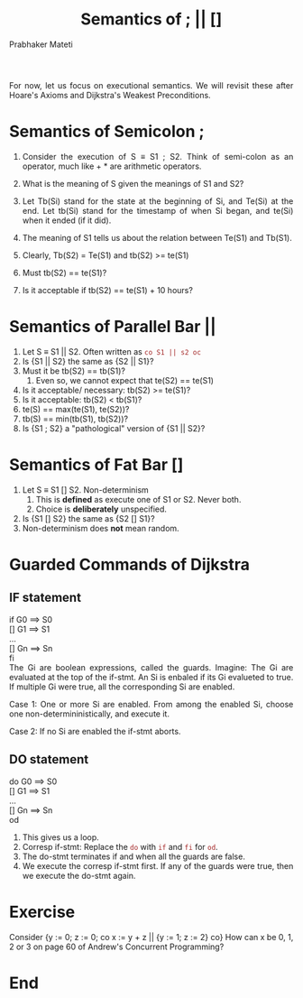 # -*- mode: org -*-
# -*- org-export-html-postamble:t; -*-
#+STARTUP:showeverything
#+TITLE: Semantics of ; || []
#+AUTHOR: Prabhaker Mateti
#+OPTIONS: toc:nil
#+LINK_HOME: ../../
#+LINK_UP: ../../Lectures
#+DESCRIPTION: WSU CEG 7370 Distributed Computing
#+BIND: org-export-html-preamble-format (("en" "<a href=\"../../Top/\">CEG 7370</a>"))
#+BIND: org-export-html-postamble-format (("en" "<hr size=1>Copyright &copy; 2014 %e &bull; <a href=\"http://www.wright.edu/~pmateti\">www.wright.edu/~pmateti</a>"))
#+STYLE: <style> P {text-align: justify} code {font-family: monospace; font-size: 10pt;color: brown;} @media screen {BODY {margin: 10%} }</style>
#+HTML_LINK_HOME: ../../Top/index.html
#+HTML_LINK_UP: ../
#+HTML_HEAD: <style> P,li {text-align: justify} code {color: brown;} @media screen {BODY {margin: 10%} }</style>
#+BIND: org-html-preamble-format (("en" "<a href=\"../../\"> ../../</a>"))
#+BIND: org-html-postamble-format (("en" "<hr size=1>Copyright &copy; 2020 <a href=\"http://www.wright.edu/~pmateti\">www.wright.edu/~pmateti</a> &bull; %d"))
#+STARTUP:showeverything


For now, let us focus on executional semantics.  We will revisit these
after Hoare's Axioms and Dijkstra's Weakest Preconditions.

* Semantics of Semicolon ;

1. Consider the execution of S \equiv S1 ; S2.  Think of semi-colon as
   an operator, much like + * are arithmetic operators.
2. What is the meaning of S given the meanings of S1 and S2?

3. Let Tb(Si) stand for the state at the beginning of Si, and Te(Si)
   at the end.  Let tb(Si) stand for the timestamp of when Si began,
   and te(Si) when it ended (if it did).

4. The meaning of S1 tells us about the relation between Te(S1) and Tb(S1).
5. Clearly, Tb(S2) = Te(S1) and tb(S2) >= te(S1)
6. Must tb(S2) == te(S1)?
7. Is it acceptable if tb(S2) == te(S1) + 10 hours?

* Semantics of Parallel Bar ||

1. Let S \equiv S1 || S2.  Often written as =co S1 || s2 oc=
1. Is {S1 || S2} the same as {S2 || S1}?
1. Must it be tb(S2) == tb(S1)?
   1. Even so, we cannot expect that te(S2) == te(S1)
1. Is it acceptable/ necessary: tb(S2) >= te(S1)?
1. Is it acceptable:  tb(S2) < tb(S1)?
1. te(S) == max(te(S1), te(S2))?
1. tb(S) == min(tb(S1), tb(S2))?
1. Is {S1 ; S2} a "pathological" version of  {S1 || S2}?

* Semantics of Fat Bar [] 

1. Let S \equiv S1 [] S2.  Non-determinism
   1. This is *defined* as execute one of S1 or S2.  Never both.
   2. Choice is *deliberately* unspecified.
1. Is {S1 [] S2} the same as {S2 [] S1}?
1. Non-determinism does *not* mean random.

* Guarded Commands of Dijkstra

** IF statement
if G0 ==> S0\\
[] G1 ==> S1\\
...\\
[] Gn ==> Sn\\
fi\\

The Gi are boolean expressions, called the guards.  Imagine: The Gi
are evaluated at the top of the if-stmt.  An Si is enbaled if its
Gi evalueted to true.  If multiple Gi were true, all the corresponding
Si are enabled.

Case 1: One or more Si are enabled. From among the enabled Si, choose
one non-determininistically, and execute it.

Case 2: If no Si are enabled the if-stmt aborts.

** DO statement


do G0 ==> S0\\
[] G1 ==> S1\\
...\\
[] Gn ==> Sn\\
od\\

1. This gives us a loop.
1. Corresp if-stmt: Replace the =do= with =if= and =fi= for =od=.
1. The do-stmt terminates if and when all the guards are false.
1. We execute the corresp if-stmt first. If any of the guards were
   true, then we execute the do-stmt again.


* Exercise

Consider
{y := 0; z := 0; co x := y + z || {y := 1; z := 2} co}
How can x be 0, 1, 2 or 3 on page 60 of Andrew's Concurrent Programming?

* End
# Local variables:
# after-save-hook: org-html-export-to-html
# end:
